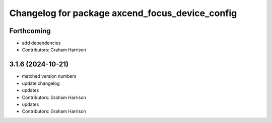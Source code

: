^^^^^^^^^^^^^^^^^^^^^^^^^^^^^^^^^^^^^^^^^^^^^^^^
Changelog for package axcend_focus_device_config
^^^^^^^^^^^^^^^^^^^^^^^^^^^^^^^^^^^^^^^^^^^^^^^^

Forthcoming
-----------
* add dependencies
* Contributors: Graham Harrison

3.1.6 (2024-10-21)
------------------
* matched version numbers
* update changelog
* updates
* Contributors: Graham Harrison

* updates
* Contributors: Graham Harrison
